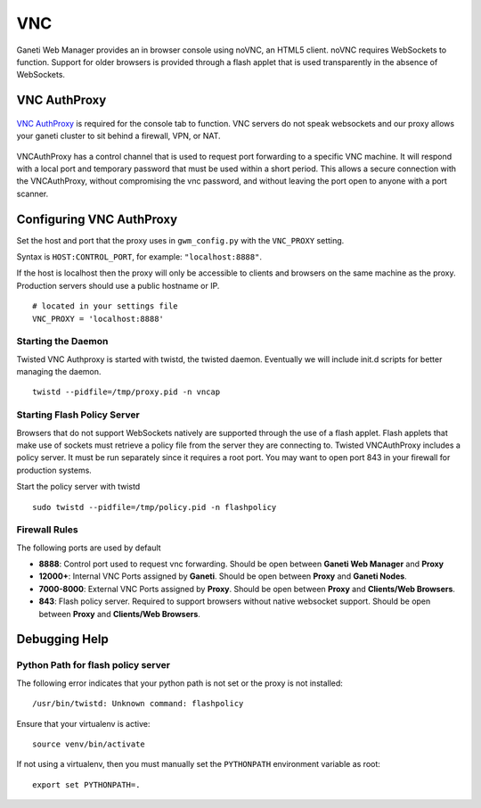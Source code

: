 VNC
===

Ganeti Web Manager provides an in browser console using noVNC, an HTML5
client. noVNC requires WebSockets to function. Support for older
browsers is provided through a flash applet that is used transparently
in the absence of WebSockets.

.. _vnc-authproxy:

VNC AuthProxy
-------------

.. figure:: /_static/vnc1.png
   :align: center

   ..

`VNC AuthProxy <http://code.osuosl.org/projects/twisted-vncauthproxy>`_
is required for the console tab to function. VNC servers do not speak
websockets and our proxy allows your ganeti cluster to sit behind a
firewall, VPN, or NAT.

.. figure:: /_static/vnc2.png
   :align: center

   ..

VNCAuthProxy has a control channel that is used to request port
forwarding to a specific VNC machine. It will respond with a local port
and temporary password that must be used within a short period. This
allows a secure connection with the VNCAuthProxy, without compromising
the vnc password, and without leaving the port open to anyone with a
port scanner.

Configuring VNC AuthProxy
-------------------------

Set the host and port that the proxy uses in ``gwm_config.py`` with the
``VNC_PROXY`` setting.

Syntax is ``HOST:CONTROL_PORT``, for example: ``"localhost:8888"``.

If the host is localhost then the proxy will only be accessible to
clients and browsers on the same machine as the proxy. Production
servers should use a public hostname or IP.

::

    # located in your settings file
    VNC_PROXY = 'localhost:8888'

Starting the Daemon
~~~~~~~~~~~~~~~~~~~

Twisted VNC Authproxy is started with twistd, the twisted daemon.
Eventually we will include init.d scripts for better managing the
daemon.
::

    twistd --pidfile=/tmp/proxy.pid -n vncap

Starting Flash Policy Server
~~~~~~~~~~~~~~~~~~~~~~~~~~~~

Browsers that do not support WebSockets natively are supported through
the use of a flash applet. Flash applets that make use of sockets must
retrieve a policy file from the server they are connecting to. Twisted
VNCAuthProxy includes a policy server. It must be run separately since
it requires a root port. You may want to open port 843 in your firewall
for production systems.

Start the policy server with twistd

::

    sudo twistd --pidfile=/tmp/policy.pid -n flashpolicy

Firewall Rules
~~~~~~~~~~~~~~

The following ports are used by default

-  **8888**: Control port used to request vnc forwarding. Should be open
   between **Ganeti Web Manager** and **Proxy**
-  **12000+**: Internal VNC Ports assigned by **Ganeti**. Should be open
   between **Proxy** and **Ganeti Nodes**.
-  **7000-8000**: External VNC Ports assigned by **Proxy**. Should be
   open between **Proxy** and **Clients/Web Browsers**.
-  **843**: Flash policy server. Required to support browsers without
   native websocket support. Should be open between **Proxy** and
   **Clients/Web Browsers**.

Debugging Help
--------------

Python Path for flash policy server
~~~~~~~~~~~~~~~~~~~~~~~~~~~~~~~~~~~

The following error indicates that your python path is not set or the
proxy is not installed::

  /usr/bin/twistd: Unknown command: flashpolicy

Ensure that your virtualenv is active::

  source venv/bin/activate

If not using a virtualenv, then you must manually set the ``PYTHONPATH``
environment variable as root::

  export set PYTHONPATH=.
